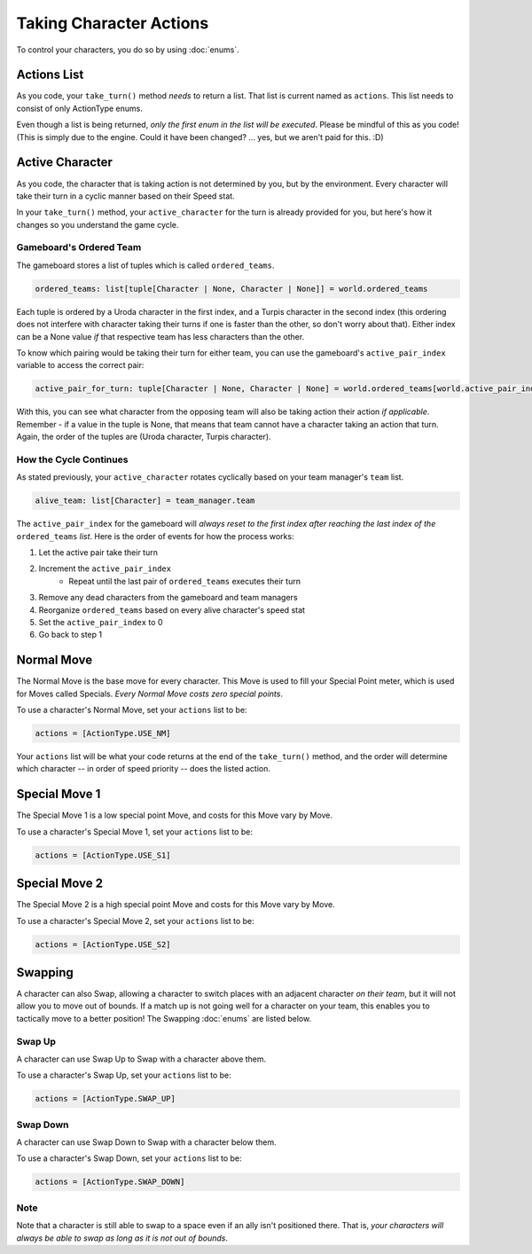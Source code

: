 ========================
Taking Character Actions
========================

To control your characters, you do so by using :doc:`enums`.


Actions List
============

As you code, your ``take_turn()`` method *needs* to return a list. That list is current named as ``actions``. This
list needs to consist of only ActionType enums.

Even though a list is being returned, *only the first enum in the list will be executed*. Please be mindful of this
as you code! (This is simply due to the engine. Could it have been changed? ... yes, but we aren't paid for this. :D)


Active Character
================

As you code, the character that is taking action is not determined by you, but by the environment. Every character will
take their turn in a cyclic manner based on their Speed stat.

In your ``take_turn()`` method, your ``active_character`` for the turn is already provided for you, but here's how it
changes so you understand the game cycle.

Gameboard's Ordered Team
------------------------

The gameboard stores a list of tuples which is called ``ordered_teams``.

.. code-block:: python

    ordered_teams: list[tuple[Character | None, Character | None]] = world.ordered_teams

Each tuple is ordered by a Uroda character in the first index, and a Turpis character in the second index (this
ordering does not interfere with character taking their turns if one is faster than the other, so don't worry about
that). Either index can be a None value *if* that respective team has less characters than the other.

To know which pairing would be taking their turn for either team, you can use the gameboard's ``active_pair_index``
variable to access the correct pair:

.. code-block:: python

    active_pair_for_turn: tuple[Character | None, Character | None] = world.ordered_teams[world.active_pair_index]

With this, you can see what character from the opposing team will also be taking action their action
*if applicable*. Remember - if a value in the tuple is None, that means that team cannot have a character taking an
action that turn. Again, the order of the tuples are (Uroda character,  Turpis character).

How the Cycle Continues
-----------------------

As stated previously, your ``active_character`` rotates cyclically based on your team manager's ``team`` list.

.. code-block:: python

    alive_team: list[Character] = team_manager.team

The ``active_pair_index`` for the gameboard will *always reset to the first index after reaching the last index
of the* ``ordered_teams`` *list*. Here is the order of events for how the process works:

#. Let the active pair take their turn
#. Increment the ``active_pair_index``
    - Repeat until the last pair of ``ordered_teams`` executes their turn
#. Remove any dead characters from the gameboard and team managers
#. Reorganize ``ordered_teams`` based on every alive character's speed stat
#. Set the ``active_pair_index`` to 0
#. Go back to step 1

Normal Move
===========

The Normal Move is the base move for every character. This Move
is used to fill your Special Point meter, which is used for Moves
called Specials. *Every Normal Move costs zero special points*.

To use a character's Normal Move, set your ``actions`` list to be:

.. code-block::

    actions = [ActionType.USE_NM]

Your ``actions`` list will be what your code
returns at the end of the ``take_turn()`` method, and the order will determine
which character -- in order of speed priority -- does the listed action.

Special Move 1
==============

The Special Move 1 is a low special point Move, and costs for this Move
vary by Move.

To use a character's Special Move 1, set your ``actions`` list to be:

.. code-block::

    actions = [ActionType.USE_S1]

Special Move 2
==============

The Special Move 2 is a high special point Move and costs for this Move
vary by Move.

To use a character's Special Move 2, set your ``actions`` list to be:

.. code-block::

    actions = [ActionType.USE_S2]

Swapping
========

A character can also Swap, allowing a character to switch places
with an adjacent character *on their team*, but it will not allow you to move out of
bounds. If a match up is not going well for a character on your team, this
enables you to tactically move to a better position! The Swapping :doc:`enums`
are listed below.

Swap Up
-------

A character can use Swap Up to Swap with a character above them.

To use a character's Swap Up, set your ``actions`` list to be:

.. code-block::

    actions = [ActionType.SWAP_UP]

Swap Down
---------

A character can use Swap Down to Swap with a character below them.

To use a character's Swap Down, set your ``actions`` list to be:

.. code-block::

    actions = [ActionType.SWAP_DOWN]

Note
----

Note that a character is still able to swap to a space even if an ally isn't positioned there. That is, *your characters
will always be able to swap as long as it is not out of bounds*.
